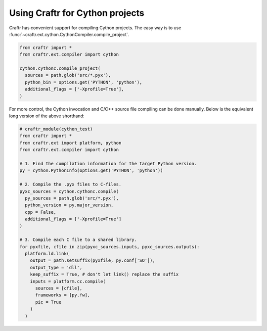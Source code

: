 Using Craftr for Cython projects
================================

Craftr has convenient support for compiling Cython projects. The easy
way is to use :func:`~craftr.ext.cython.CythonCompiler.compile_project`.

.. code:: python

  from craftr import *
  from craftr.ext.compiler import cython

  cython.cythonc.compile_project(
    sources = path.glob('src/*.pyx'),
    python_bin = options.get('PYTHON', 'python'),
    additional_flags = ['-Xprofile=True'],
  )

For more control, the Cython invocation and C/C++ source file
compiling can be done manually. Below is the equivalent long
version of the above shorthand:

.. code:: python

  # craftr_module(cython_test)
  from craftr import *
  from craftr.ext import platform, python
  from craftr.ext.compiler import cython

  # 1. Find the compilation information for the target Python version.
  py = cython.PythonInfo(options.get('PYTHON', 'python'))

  # 2. Compile the .pyx files to C-files.
  pyxc_sources = cython.cythonc.compile(
    py_sources = path.glob('src/*.pyx'),
    python_version = py.major_version,
    cpp = False,
    additional_flags = ['-Xprofile=True']
  )

  # 3. Compile each C file to a shared library.
  for pyxfile, cfile in zip(pyxc_sources.inputs, pyxc_sources.outputs):
    platform.ld.link(
      output = path.setsuffix(pyxfile, py.conf['SO']),
      output_type = 'dll',
      keep_suffix = True, # don't let link() replace the suffix
      inputs = platform.cc.compile(
        sources = [cfile],
        frameworks = [py.fw],
        pic = True
      )
    )

